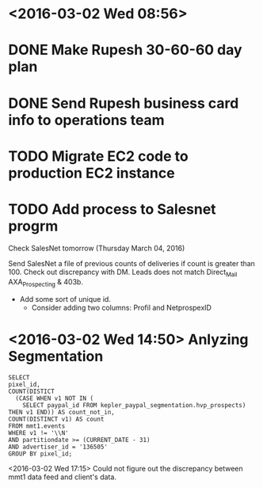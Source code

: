 * <2016-03-02 Wed 08:56>
* DONE Make Rupesh 30-60-60 day plan
* DONE Send Rupesh business card info to operations team
* TODO Migrate EC2 code to production EC2 instance
* TODO Add process to Salesnet progrm

Check SalesNet tomorrow (Thursday March 04, 2016)

Send SalesNet a file of previous counts of deliveries if count is greater than 100.
Check out discrepancy with DM. Leads does not match Direct_Mail AXA_Prospecting & 403b.
  + Add some sort of unique id.
    + Consider adding two columns: Profil and NetprospexID
 
* <2016-03-02 Wed 14:50> Anlyzing Segmentation
#+BEGIN_SRC postgresql
SELECT
pixel_id,
COUNT(DISTICT
  (CASE WHEN v1 NOT IN (
    SELECT paypal_id FROM kepler_paypal_segmentation.hvp_prospects) THEN v1 END)) AS count_not_in,
COUNT(DISTINCT v1) AS count
FROM mmt1.events
WHERE v1 != '\\N'
AND partitiondate >= (CURRENT_DATE - 31)
AND advertiser_id = '136505'
GROUP BY pixel_id;
#+END_SRC

<2016-03-02 Wed 17:15> Could not figure out the discrepancy between mmt1 data feed and client's data.
